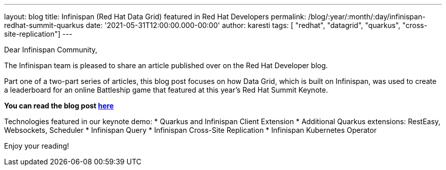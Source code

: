 ---
layout: blog
title: Infinispan (Red Hat Data Grid) featured in Red Hat Developers
permalink: /blog/:year/:month/:day/infinispan-redhat-summit-quarkus
date: '2021-05-31T12:00:00.000-00:00'
author: karesti
tags: [ "redhat", "datagrid", "quarkus", "cross-site-replication"]
---

Dear Infinispan Community,

The Infinispan team is pleased to share an article published over on the Red Hat Developer blog.

Part one of a two-part series of articles, this blog post focuses on how Data Grid, which is built on Infinispan,
was used to create a leaderboard for an online Battleship game that featured at this year's Red Hat Summit Keynote.

*You can read the blog post https://developers.redhat.com/articles/2021/05/28/building-real-time-leaderboard-red-hat-data-grid-and-quarkus-hybrid-kubernetes[here]*

Technologies featured in our keynote demo:
* Quarkus and Infinispan Client Extension
* Additional Quarkus extensions: RestEasy, Websockets, Scheduler
* Infinispan Query
* Infinispan Cross-Site Replication
* Infinispan Kubernetes Operator


Enjoy your reading!
